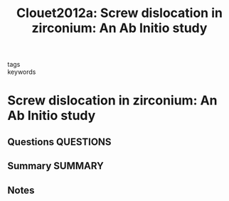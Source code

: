 #+TITLE: Clouet2012a: Screw dislocation in zirconium: An Ab Initio study
#+ROAM_KEY: cite:Clouet2012a
- tags ::
- keywords ::

* Screw dislocation in zirconium: An Ab Initio study
  :PROPERTIES:
  :Custom_ID: Clouet2012a
  :URL: https://link.aps.org/doi/10.1103/PhysRevB.86.144104
  :AUTHOR: Clouet, E.
  :NOTER_DOCUMENT: ~/Zotero/storage/4DC8RA9G/Clouet - 2012 - Screw dislocation in zirconium An ab initioi.pdf
  :NOTER_PAGE:
  :END:
** Questions :QUESTIONS:
** Summary :SUMMARY:
** Notes
